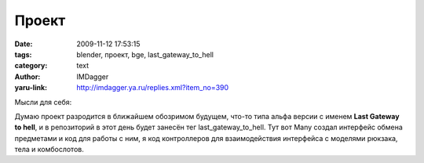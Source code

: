 Проект
======
:date: 2009-11-12 17:53:15
:tags: blender, проект, bge, last_gateway_to_hell
:category: text
:author: IMDagger
:yaru-link: http://imdagger.ya.ru/replies.xml?item_no=390

Мысли для себя:

Думаю проект разродится в ближайшем обозримом будущем, что-то типа альфа
версии с именем **Last Gateway to hell**, и в репозиторий в этот день
будет занесён тег last\_gateway\_to\_hell. Тут вот Many создал интерфейс
обмена предметами и код для работы с ним, я код контроллеров для
взаимодействия интерфейса с моделями рюкзака, тела и комбослотов.

.. cut:: тоже интересно, что там я написал
   :paragraph: yes

   Поправил в его сцене некоторые вещи, которые напомню ему: сделать
   относительный путь к текстуре (начинающийся со **//**), переименовать
   сцену в BagScene, центрировать камеру, сместить одну кнопку (он помнит
   про неё). Вот с этой кнопочкой вышел казус… я сразу и не въехал, как
   поправить проблему. Смещаешь ryjgre, а после запуска BGE она становится
   на своё место. Оказалось, что для неё кроме ключа масштабировани
   сохранена позиция по X и Y. В режиме *IPO Curve Editor* я выделил эти
   кривые и при помощи клавиши **X** удалил.


   Белые полупрозрачные квадратики — это для отладки, чтобы видеть
   область возможного нажатия и выбора.

   .. class:: text-center

   |image0|

.. |image0| image:: http://img-fotki.yandex.ru/get/4000/imdagger.4/0_185c3_21c60b05_L
   :target: http://fotki.yandex.ru/users/imdagger/view/99779/
